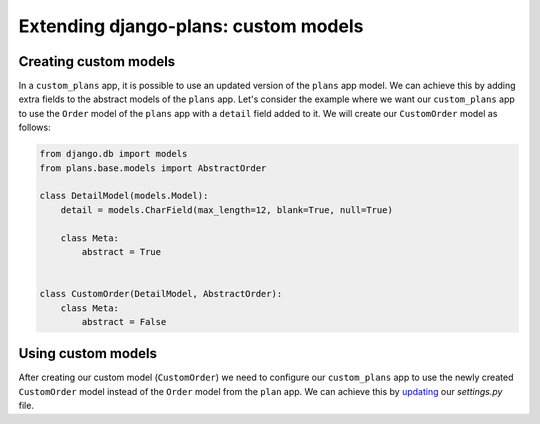 Extending django-plans: custom models
=====================================

Creating custom models
----------------------

In a ``custom_plans`` app, it is possible to use an updated version of the ``plans`` app model. 
We can achieve this by adding extra fields to the abstract models of the ``plans`` app. 
Let's consider the example where we want our ``custom_plans`` app to use the ``Order`` model 
of the ``plans`` app with a ``detail`` field added to it. We will create our ``CustomOrder`` 
model as follows:

.. code-block:: python

    from django.db import models
    from plans.base.models import AbstractOrder

    class DetailModel(models.Model):
        detail = models.CharField(max_length=12, blank=True, null=True)

        class Meta:
            abstract = True


    class CustomOrder(DetailModel, AbstractOrder):
        class Meta:
            abstract = False

Using custom models
-------------------

After creating our custom model (``CustomOrder``) we need to configure our ``custom_plans`` app 
to use the newly created ``CustomOrder`` model instead of the ``Order`` model from the ``plan`` app. 
We can achieve this by `updating <./setting.html#swappable-models>`_ our `settings.py` file.
